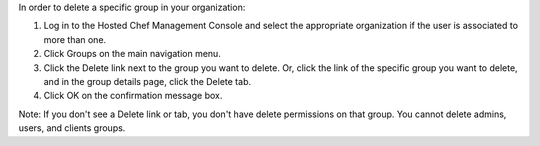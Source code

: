 .. This is an included how-to. 



In order to delete a specific group in your organization:

#. Log in to the Hosted Chef Management Console and select the appropriate organization if the user is associated to more than one.

#. Click Groups on the main navigation menu.

#. Click the Delete link next to the group you want to delete. Or, click the link of the specific group you want to delete, and in the group details page, click the Delete tab.

#. Click OK on the confirmation message box.

Note: If you don't see a Delete link or tab, you don't have delete permissions on that group. You cannot delete admins, users, and clients groups.
